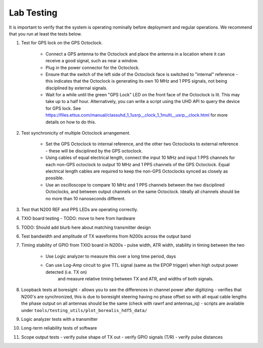 ===========
Lab Testing
===========

It is important to verify that the system is operating nominally before deployment and regular operations.
We recommend that you run at least the tests below.

#. Test for GPS lock on the GPS Octoclock.

    * Connect a GPS antenna to the Octoclock and place the antenna in a location where it can receive a good signal,
      such as near a window.
    * Plug in the power connector for the Octoclock.
    * Ensure that the switch of the left side of the Octoclock face is switched to "internal" reference - this indicates
      that the Octoclock is generating its own 10 MHz and 1 PPS signals, not being disciplined by external signals.
    * Wait for a while until the green "GPS Lock" LED on the front face of the Octoclock is lit. This may take up to a
      half hour. Alternatively, you can write a script using the UHD API to query the device for GPS lock. See
      https://files.ettus.com/manual/classuhd_1_1usrp__clock_1_1multi__usrp__clock.html for more details on how to do
      this.

#. Test synchronicity of multiple Octoclock arrangement.

    * Set the GPS Octoclock to internal reference, and the other two Octoclocks to external reference - these will be
      disciplined by the GPS octoclock.
    * Using cables of equal electrical length, connect the input 10 MHz and input 1 PPS channels for each non-GPS
      octoclock to output 10 MHz and 1 PPS channels of the GPS Octoclock. Equal electrical length cables are required
      to keep the non-GPS Octoclocks synced as closely as possible.
    * Use an oscilloscope to compare 10 MHz and 1 PPS channels between the two disciplined Octoclocks, and between
      output channels on the same Octoclock. Ideally all channels should be no more than 10 nanoseconds different.

#. Test that N200 REF and PPS LEDs are operating correctly.

#. TXIO board testing - TODO: move to here from hardware

#. TODO: Should add blurb here about matching transmitter design

#. Test bandwidth and amplitude of TX waveforms from N200s across the output band

#. Timing stability of GPIO from TXIO board in N200s - pulse width, ATR width, stability in timing between the two

    * Use Logic analyzer to measure this over a long time period, days
    * Can use Log-Amp circuit to give TTL signal (same as the EPOP trigger) when high output power detected (i.e. TX on)
       and measure relative timing between TX and ATR, and widths of both signals.

#. Loopback tests at boresight - allows you to see the differences in channel power after digitizing
   - verifies that N200's are synchronized, this is due to boresight steering having no phase offset
   so with all equal cable lengths the phase output on all antennas should be the same (check with
   rawrf and antennas_iq) - scripts are available under
   ``tools/testing_utils/plot_borealis_hdf5_data/``

#. Logic analyzer tests with a transmitter

#. Long-term reliability tests of software

#. Scope output tests - verify pulse shape of TX out - verify GPIO signals (T/R) - verify pulse
   distances


